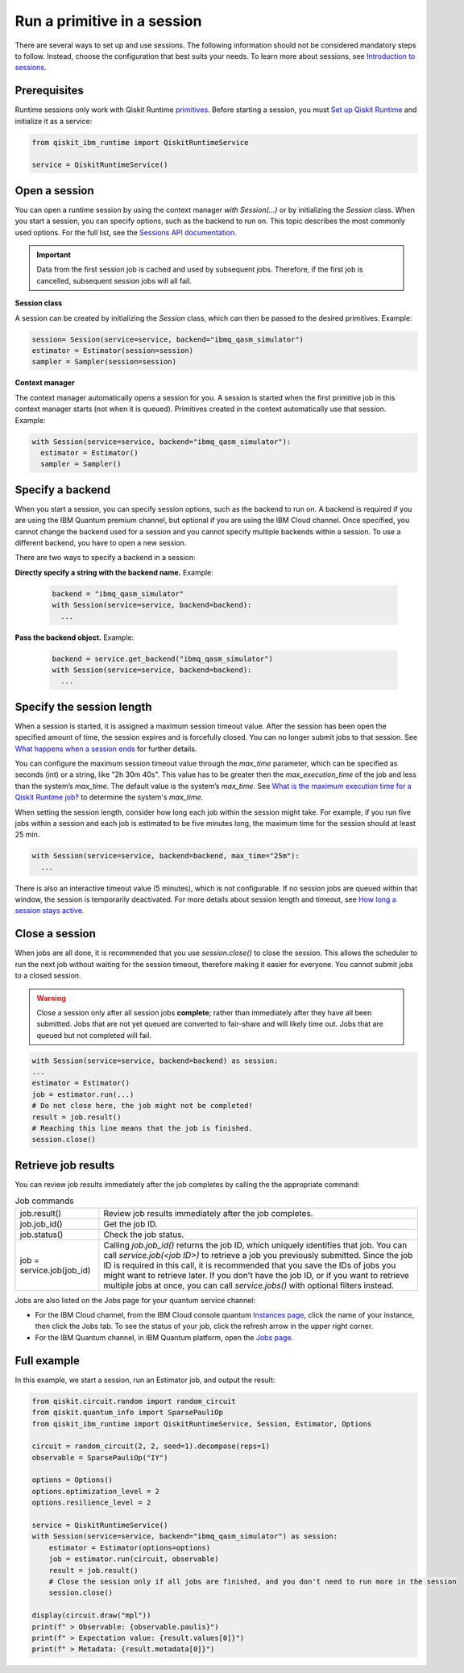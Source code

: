 Run a primitive in a session
=================================

There are several ways to set up and use sessions. The following information should not be considered mandatory steps to follow. Instead, choose the configuration that best suits your needs. To learn more about sessions, see `Introduction to sessions <../sessions.html>`__.

Prerequisites
--------------

Runtime sessions only work with Qiskit Runtime `primitives <../primitives.html>`__. Before starting a session, you must `Set up Qiskit Runtime <https://qiskit.org/documentation/partners/qiskit_ibm_runtime/getting_started.html>`__ and initialize it as a service:

.. code-block:: python
  
  from qiskit_ibm_runtime import QiskitRuntimeService

  service = QiskitRuntimeService()

Open a session
-----------------

You can open a runtime session by using the context manager `with Session(…)` or by initializing the `Session` class. When you start a session, you can specify options, such as the backend to run on. This topic describes the most commonly used options.  For the full list, see the `Sessions API documentation <https://qiskit.org/documentation/partners/qiskit_ibm_runtime/stubs/qiskit_ibm_runtime.Session.html#qiskit_ibm_runtime.Session>`__.

.. important:: 
  Data from the first session job is cached and used by subsequent jobs.  Therefore, if the first job is cancelled, subsequent session jobs will all fail.

**Session class**

A session can be created by initializing the `Session` class, which can then be passed to the desired primitives. Example:

.. code-block:: python
  
  session= Session(service=service, backend="ibmq_qasm_simulator")
  estimator = Estimator(session=session)
  sampler = Sampler(session=session)

**Context manager**

The context manager automatically opens a session for you. A session is started when the first primitive job in this context manager starts (not when it is queued).  Primitives created in the context automatically use that session. Example:

.. code-block:: python
  
  with Session(service=service, backend="ibmq_qasm_simulator"):
    estimator = Estimator()
    sampler = Sampler()


Specify a backend
-----------------

When you start a session, you can specify session options, such as the backend to run on. A backend is required if you are using the IBM Quantum premium channel, but optional if you are using the IBM Cloud channel. Once specified, you cannot change the backend used for a session and you cannot specify multiple backends within a session.  To use a different backend, you have to open a new session. 

There are two ways to specify a backend in a session:

**Directly specify a string with the backend name.** Example: 
 
  .. code-block:: python

    backend = "ibmq_qasm_simulator"
    with Session(service=service, backend=backend):
      ...

**Pass the backend object.** Example: 

  .. code-block:: python

    backend = service.get_backend("ibmq_qasm_simulator")
    with Session(service=service, backend=backend):
      ...


Specify the session length
--------------------------

When a session is started, it is assigned a maximum session timeout value. After the session has been open the specified amount of time, the session expires and is forcefully closed. You can no longer submit jobs to that session.  See `What happens when a session ends <../sessions.html#ends>`__ for further details.

You can configure the maximum session timeout value through the `max_time` parameter, which can be specified as seconds (int) or a string, like "2h 30m 40s".  This value has to be greater then the `max_execution_time` of the job and less than the system’s `max_time`. The default value is the system’s `max_time`. See `What is the maximum execution time for a Qiskit Runtime job? <faqs/max_execution_time.html>`__ to determine the system's `max_time`.

When setting the session length, consider how long each job within the session might take. For example, if you run five jobs within a session and each job is estimated to be five minutes long, the maximum time for the session should at least 25 min. 

.. code-block:: python

  with Session(service=service, backend=backend, max_time="25m"):
    ...   

There is also an interactive timeout value (5 minutes), which is not configurable.  If no session jobs are queued within that window, the session is temporarily deactivated. For more details about session length and timeout, see `How long a session stays active <../sessions.html#active>`__. 

.. _close session:
  
Close a session
---------------

When jobs are all done, it is recommended that you use `session.close()` to close the session. This allows the scheduler to run the next job without waiting for the session timeout,  therefore making it easier for everyone.  You cannot submit jobs to a closed session.  

.. warning::  
  Close a session only after all session jobs **complete**; rather than immediately after they have all been submitted. Jobs that are not yet queued are converted to fair-share and will likely time out.  Jobs that are queued but not completed will fail.  

.. code-block:: python

  with Session(service=service, backend=backend) as session:
  ... 
  estimator = Estimator()
  job = estimator.run(...)
  # Do not close here, the job might not be completed!
  result = job.result()
  # Reaching this line means that the job is finished.
  session.close()

Retrieve job results
--------------------

You can review job results immediately after the job completes by calling the the appropriate command:

.. list-table:: Job commands

  * - job.result()
    - Review job results immediately after the job completes. 
  * - job.job_id()
    - Get the job ID.
  * - job.status() 
    - Check the job status.
  * - job = service.job(job_id) 
    - Calling `job.job_id()` returns the job ID, which uniquely identifies that job. You can call `service.job(<job ID>)` to retrieve a job you previously submitted. Since the job ID is required in this call, it is recommended that you save the IDs of jobs you might want to retrieve later. If you don't have the job ID, or if you want to retrieve multiple jobs at once, you can call `service.jobs()` with optional filters instead.

Jobs are also listed on the Jobs page for your quantum service channel:

* For the IBM Cloud channel, from the IBM Cloud console quantum `Instances page <https://cloud.ibm.com/quantum/instances>`__, click the name of your instance, then click the Jobs tab. To see the status of your job, click the refresh arrow in the upper right corner.
* For the IBM Quantum channel, in IBM Quantum platform, open the `Jobs page <https://quantum-computing.ibm.com/jobs>`__.

Full example
------------

In this example, we start a session, run an Estimator job, and output the result:

.. code-block:: python
  
  from qiskit.circuit.random import random_circuit
  from qiskit.quantum_info import SparsePauliOp
  from qiskit_ibm_runtime import QiskitRuntimeService, Session, Estimator, Options

  circuit = random_circuit(2, 2, seed=1).decompose(reps=1)
  observable = SparsePauliOp("IY")

  options = Options()
  options.optimization_level = 2
  options.resilience_level = 2

  service = QiskitRuntimeService()
  with Session(service=service, backend="ibmq_qasm_simulator") as session:
      estimator = Estimator(options=options)
      job = estimator.run(circuit, observable)
      result = job.result()
      # Close the session only if all jobs are finished, and you don't need to run more in the session
      session.close()

  display(circuit.draw("mpl"))
  print(f" > Observable: {observable.paulis}")
  print(f" > Expectation value: {result.values[0]}")
  print(f" > Metadata: {result.metadata[0]}")